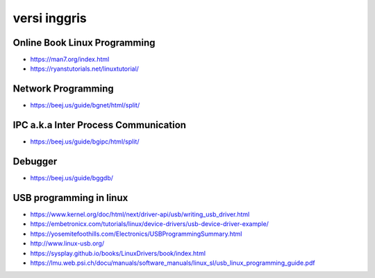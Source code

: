 """""""""""""""
versi inggris
"""""""""""""""


Online Book Linux Programming
-------------------------------

- https://man7.org/index.html
- https://ryanstutorials.net/linuxtutorial/

Network Programming
-------------------

- https://beej.us/guide/bgnet/html/split/

IPC a.k.a Inter Process Communication
-------------------------------------

- https://beej.us/guide/bgipc/html/split/

Debugger
---------

- https://beej.us/guide/bggdb/


USB programming in linux
-------------------------

- https://www.kernel.org/doc/html/next/driver-api/usb/writing_usb_driver.html
- https://embetronicx.com/tutorials/linux/device-drivers/usb-device-driver-example/
- https://yosemitefoothills.com/Electronics/USBProgrammingSummary.html
- http://www.linux-usb.org/
- https://sysplay.github.io/books/LinuxDrivers/book/index.html
- https://lmu.web.psi.ch/docu/manuals/software_manuals/linux_sl/usb_linux_programming_guide.pdf

